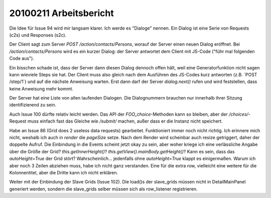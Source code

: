 20100211 Arbeitsbericht
=======================================================


Die Idee für Issue 94 wird mir langsam klarer. Ich werde es "Dialoge" nennen. Ein Dialog ist eine Serie von Requests (c2s) und Responses (s2c). 

Der Client sagt zum Server `POST /action/contacts/Persons`, worauf der Server einen neuen Dialog eröffnet. Bei `/action/contacts/Persons` wird es ein kurzer Dialog: der Server antwortet dem Client mit JS-Code ("führ mal folgenden Code aus"). 

Ein bisschen schade ist, dass der Server dann diesen Dialog dennoch offen hält, weil eine Generatorfunktion nicht sagen kann wieviele Steps sie hat. Der Client muss also gleich nach dem Ausführen des JS-Codes kurz antworten (z.B. ´POST /step/1´) und auf die nächste Anweisung warten. Erst dann darf der Server `dialog.next()` rufen und wird feststellen, dass keine Anweisung mehr kommt.

Der Server hat eine Liste von allen laufenden Dialogen. Die Dialognummern brauchen nur innerhalb ihrer Sitzung identifizierend zu sein.


Auch Issue 100 dürfte relativ leicht werden. Das API der `FOO_choice`-Methoden kann so bleiben, aber der `/choices/`-Request muss einfach fast das Gleiche wie `/submit/` machen, außer dass er die Instanz nicht speichert.

Habe an Issue 86 (Grid does 2 useless data requests) gearbeitet. Funktioniert immer noch nicht richtig. Ich erinnere mich nicht, weshalb ich auch in `render` die `pageSize` setze. Nach dem Render wird scheinbar auch resize getriggert, daher der doppelte Aufruf. Die Einbindung in die Events scheint jetzt okay zu sein, aber woher kriege ich eine verlässliche Angabe über die Größe der Grid? 
`this.getInnerHeight()`? `this.getView().mainBody.getHeight()`?
Kann es sein, dass das `autoHeight=True` der Grid stört?
Wahrscheinlich... jedenfalls ohne `autoHeight=True` klappt es einigermaßen.
Warum ich aber noch 3 Zeilen abziehen muss, habe ich nicht ganz verstanden. Eine für die extra row, vielleicht eine weitere für die Kolonnentitel, aber die Dritte kann ich nicht erklären. 


Weiter mit der Einbindung der Slave Grids (Issue 102). Die load()s der slave_grids müssen nicht in DetailMainPanel generiert werden, sondern die slave_grids selber müssen sich als row_listener registrieren.
